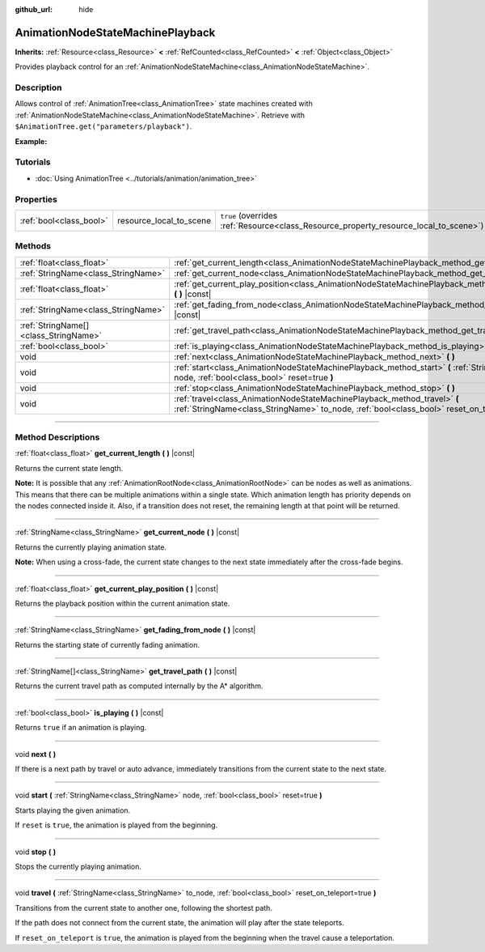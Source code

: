 :github_url: hide

.. DO NOT EDIT THIS FILE!!!
.. Generated automatically from Godot engine sources.
.. Generator: https://github.com/godotengine/godot/tree/master/doc/tools/make_rst.py.
.. XML source: https://github.com/godotengine/godot/tree/master/doc/classes/AnimationNodeStateMachinePlayback.xml.

.. _class_AnimationNodeStateMachinePlayback:

AnimationNodeStateMachinePlayback
=================================

**Inherits:** :ref:`Resource<class_Resource>` **<** :ref:`RefCounted<class_RefCounted>` **<** :ref:`Object<class_Object>`

Provides playback control for an :ref:`AnimationNodeStateMachine<class_AnimationNodeStateMachine>`.

.. rst-class:: classref-introduction-group

Description
-----------

Allows control of :ref:`AnimationTree<class_AnimationTree>` state machines created with :ref:`AnimationNodeStateMachine<class_AnimationNodeStateMachine>`. Retrieve with ``$AnimationTree.get("parameters/playback")``.

\ **Example:**\ 


.. tabs::

 .. code-tab:: gdscript

    var state_machine = $AnimationTree.get("parameters/playback")
    state_machine.travel("some_state")

 .. code-tab:: csharp

    var stateMachine = GetNode<AnimationTree>("AnimationTree").Get("parameters/playback").As<AnimationNodeStateMachinePlayback>();
    stateMachine.Travel("some_state");



.. rst-class:: classref-introduction-group

Tutorials
---------

- :doc:`Using AnimationTree <../tutorials/animation/animation_tree>`

.. rst-class:: classref-reftable-group

Properties
----------

.. table::
   :widths: auto

   +-------------------------+-------------------------+---------------------------------------------------------------------------------------+
   | :ref:`bool<class_bool>` | resource_local_to_scene | ``true`` (overrides :ref:`Resource<class_Resource_property_resource_local_to_scene>`) |
   +-------------------------+-------------------------+---------------------------------------------------------------------------------------+

.. rst-class:: classref-reftable-group

Methods
-------

.. table::
   :widths: auto

   +---------------------------------------+------------------------------------------------------------------------------------------------------------------------------------------------------------------------------+
   | :ref:`float<class_float>`             | :ref:`get_current_length<class_AnimationNodeStateMachinePlayback_method_get_current_length>` **(** **)** |const|                                                             |
   +---------------------------------------+------------------------------------------------------------------------------------------------------------------------------------------------------------------------------+
   | :ref:`StringName<class_StringName>`   | :ref:`get_current_node<class_AnimationNodeStateMachinePlayback_method_get_current_node>` **(** **)** |const|                                                                 |
   +---------------------------------------+------------------------------------------------------------------------------------------------------------------------------------------------------------------------------+
   | :ref:`float<class_float>`             | :ref:`get_current_play_position<class_AnimationNodeStateMachinePlayback_method_get_current_play_position>` **(** **)** |const|                                               |
   +---------------------------------------+------------------------------------------------------------------------------------------------------------------------------------------------------------------------------+
   | :ref:`StringName<class_StringName>`   | :ref:`get_fading_from_node<class_AnimationNodeStateMachinePlayback_method_get_fading_from_node>` **(** **)** |const|                                                         |
   +---------------------------------------+------------------------------------------------------------------------------------------------------------------------------------------------------------------------------+
   | :ref:`StringName[]<class_StringName>` | :ref:`get_travel_path<class_AnimationNodeStateMachinePlayback_method_get_travel_path>` **(** **)** |const|                                                                   |
   +---------------------------------------+------------------------------------------------------------------------------------------------------------------------------------------------------------------------------+
   | :ref:`bool<class_bool>`               | :ref:`is_playing<class_AnimationNodeStateMachinePlayback_method_is_playing>` **(** **)** |const|                                                                             |
   +---------------------------------------+------------------------------------------------------------------------------------------------------------------------------------------------------------------------------+
   | void                                  | :ref:`next<class_AnimationNodeStateMachinePlayback_method_next>` **(** **)**                                                                                                 |
   +---------------------------------------+------------------------------------------------------------------------------------------------------------------------------------------------------------------------------+
   | void                                  | :ref:`start<class_AnimationNodeStateMachinePlayback_method_start>` **(** :ref:`StringName<class_StringName>` node, :ref:`bool<class_bool>` reset=true **)**                  |
   +---------------------------------------+------------------------------------------------------------------------------------------------------------------------------------------------------------------------------+
   | void                                  | :ref:`stop<class_AnimationNodeStateMachinePlayback_method_stop>` **(** **)**                                                                                                 |
   +---------------------------------------+------------------------------------------------------------------------------------------------------------------------------------------------------------------------------+
   | void                                  | :ref:`travel<class_AnimationNodeStateMachinePlayback_method_travel>` **(** :ref:`StringName<class_StringName>` to_node, :ref:`bool<class_bool>` reset_on_teleport=true **)** |
   +---------------------------------------+------------------------------------------------------------------------------------------------------------------------------------------------------------------------------+

.. rst-class:: classref-section-separator

----

.. rst-class:: classref-descriptions-group

Method Descriptions
-------------------

.. _class_AnimationNodeStateMachinePlayback_method_get_current_length:

.. rst-class:: classref-method

:ref:`float<class_float>` **get_current_length** **(** **)** |const|

Returns the current state length.

\ **Note:** It is possible that any :ref:`AnimationRootNode<class_AnimationRootNode>` can be nodes as well as animations. This means that there can be multiple animations within a single state. Which animation length has priority depends on the nodes connected inside it. Also, if a transition does not reset, the remaining length at that point will be returned.

.. rst-class:: classref-item-separator

----

.. _class_AnimationNodeStateMachinePlayback_method_get_current_node:

.. rst-class:: classref-method

:ref:`StringName<class_StringName>` **get_current_node** **(** **)** |const|

Returns the currently playing animation state.

\ **Note:** When using a cross-fade, the current state changes to the next state immediately after the cross-fade begins.

.. rst-class:: classref-item-separator

----

.. _class_AnimationNodeStateMachinePlayback_method_get_current_play_position:

.. rst-class:: classref-method

:ref:`float<class_float>` **get_current_play_position** **(** **)** |const|

Returns the playback position within the current animation state.

.. rst-class:: classref-item-separator

----

.. _class_AnimationNodeStateMachinePlayback_method_get_fading_from_node:

.. rst-class:: classref-method

:ref:`StringName<class_StringName>` **get_fading_from_node** **(** **)** |const|

Returns the starting state of currently fading animation.

.. rst-class:: classref-item-separator

----

.. _class_AnimationNodeStateMachinePlayback_method_get_travel_path:

.. rst-class:: classref-method

:ref:`StringName[]<class_StringName>` **get_travel_path** **(** **)** |const|

Returns the current travel path as computed internally by the A\* algorithm.

.. rst-class:: classref-item-separator

----

.. _class_AnimationNodeStateMachinePlayback_method_is_playing:

.. rst-class:: classref-method

:ref:`bool<class_bool>` **is_playing** **(** **)** |const|

Returns ``true`` if an animation is playing.

.. rst-class:: classref-item-separator

----

.. _class_AnimationNodeStateMachinePlayback_method_next:

.. rst-class:: classref-method

void **next** **(** **)**

If there is a next path by travel or auto advance, immediately transitions from the current state to the next state.

.. rst-class:: classref-item-separator

----

.. _class_AnimationNodeStateMachinePlayback_method_start:

.. rst-class:: classref-method

void **start** **(** :ref:`StringName<class_StringName>` node, :ref:`bool<class_bool>` reset=true **)**

Starts playing the given animation.

If ``reset`` is ``true``, the animation is played from the beginning.

.. rst-class:: classref-item-separator

----

.. _class_AnimationNodeStateMachinePlayback_method_stop:

.. rst-class:: classref-method

void **stop** **(** **)**

Stops the currently playing animation.

.. rst-class:: classref-item-separator

----

.. _class_AnimationNodeStateMachinePlayback_method_travel:

.. rst-class:: classref-method

void **travel** **(** :ref:`StringName<class_StringName>` to_node, :ref:`bool<class_bool>` reset_on_teleport=true **)**

Transitions from the current state to another one, following the shortest path.

If the path does not connect from the current state, the animation will play after the state teleports.

If ``reset_on_teleport`` is ``true``, the animation is played from the beginning when the travel cause a teleportation.

.. |virtual| replace:: :abbr:`virtual (This method should typically be overridden by the user to have any effect.)`
.. |const| replace:: :abbr:`const (This method has no side effects. It doesn't modify any of the instance's member variables.)`
.. |vararg| replace:: :abbr:`vararg (This method accepts any number of arguments after the ones described here.)`
.. |constructor| replace:: :abbr:`constructor (This method is used to construct a type.)`
.. |static| replace:: :abbr:`static (This method doesn't need an instance to be called, so it can be called directly using the class name.)`
.. |operator| replace:: :abbr:`operator (This method describes a valid operator to use with this type as left-hand operand.)`
.. |bitfield| replace:: :abbr:`BitField (This value is an integer composed as a bitmask of the following flags.)`
